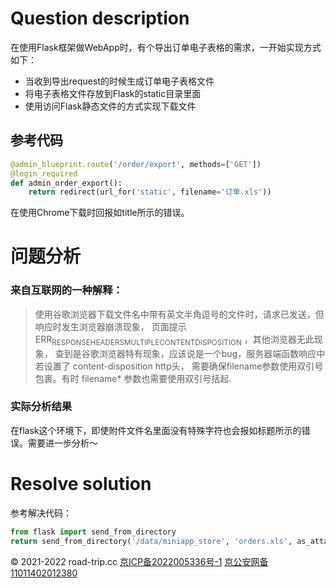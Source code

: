 #+title ERR_RESPONSE_HEADERS_MULTIPLE_CONTENT_DISPOSITION
#+author iiCodeThings
#+date 2022-03-04

* Question description
在使用Flask框架做WebApp时，有个导出订单电子表格的需求，一开始实现方式如下：
+ 当收到导出request的时候生成订单电子表格文件
+ 将电子表格文件存放到Flask的static目录里面
+ 使用访问Flask静态文件的方式实现下载文件
** 参考代码
#+begin_src python
  @admin_blueprint.route('/order/export', methods=['GET'])
  @login_required
  def admin_order_export():
      return redirect(url_for('static', filename='订单.xls'))
#+end_src

在使用Chrome下载时回报如title所示的错误。
* 问题分析
*** 来自互联网的一种解释：
#+begin_quote
使用谷歌浏览器下载文件名中带有英文半角逗号的文件时，请求已发送，但响应时发生浏览器崩溃现象，
页面提示 ERR_RESPONSE_HEADERS_MULTIPLE_CONTENT_DISPOSITION ，其他浏览器无此现象，
查到是谷歌浏览器特有现象，应该说是一个bug，服务器端函数响应中若设置了 content-disposition http头，
需要确保filename参数使用双引号包裹。有时 filename* 参数也需要使用双引号括起.
#+end_quote
*** 实际分析结果
在flask这个环境下，即使附件文件名里面没有特殊字符也会报如标题所示的错误。需要进一步分析～
* Resolve solution
参考解决代码：
#+begin_src python
  from flask import send_from_directory
  return send_from_directory('/data/miniapp_store', 'orders.xls', as_attachment=True)
#+end_src

#+begin_center
© 2021-2022 road-trip.cc [[https://beian.miit.gov.cn/][京ICP备2022005336号-1]] [[http://www.beian.gov.cn/portal/registerSystemInfo?recordcode=11011402012380][京公安网备11011402012380]]
#+end_center
